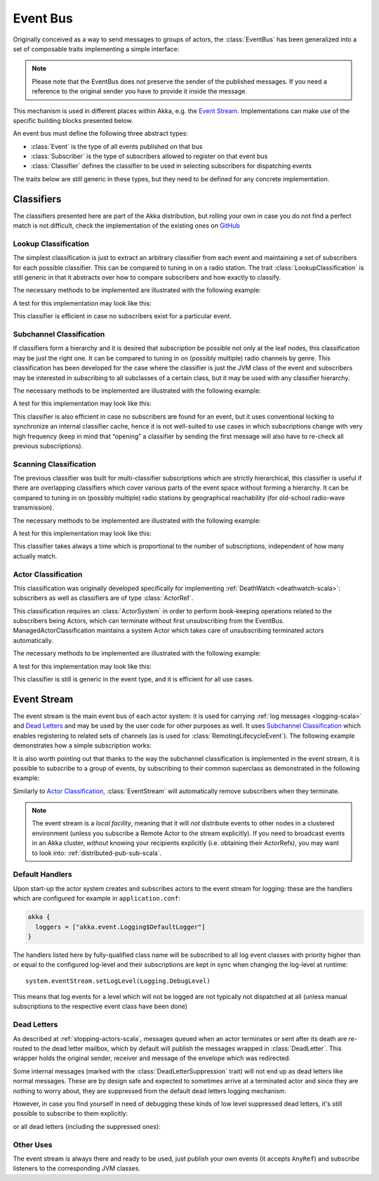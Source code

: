 .. _event-bus-scala:

###########
 Event Bus
###########


Originally conceived as a way to send messages to groups of actors, the
:class:`EventBus` has been generalized into a set of composable traits
implementing a simple interface:

.. includecode:: ../../../akka-actor/src/main/scala/akka/event/EventBus.scala#event-bus-api

.. note::

    Please note that the EventBus does not preserve the sender of the
    published messages. If you need a reference to the original sender
    you have to provide it inside the message.

This mechanism is used in different places within Akka, e.g. the `Event Stream`_.
Implementations can make use of the specific building blocks presented below.

An event bus must define the following three abstract types:

- :class:`Event` is the type of all events published on that bus

- :class:`Subscriber` is the type of subscribers allowed to register on that
  event bus

- :class:`Classifier` defines the classifier to be used in selecting
  subscribers for dispatching events

The traits below are still generic in these types, but they need to be defined
for any concrete implementation.

Classifiers
===========

The classifiers presented here are part of the Akka distribution, but rolling
your own in case you do not find a perfect match is not difficult, check the
implementation of the existing ones on `GitHub <@github@/akka-actor/src/main/scala/akka/event/EventBus.scala>`_

Lookup Classification
---------------------

The simplest classification is just to extract an arbitrary classifier from
each event and maintaining a set of subscribers for each possible classifier.
This can be compared to tuning in on a radio station. The trait
:class:`LookupClassification` is still generic in that it abstracts over how to
compare subscribers and how exactly to classify.

The necessary methods to be implemented are illustrated with the following example:

.. includecode:: code/docs/event/EventBusDocSpec.scala#lookup-bus

A test for this implementation may look like this:

.. includecode:: code/docs/event/EventBusDocSpec.scala#lookup-bus-test

This classifier is efficient in case no subscribers exist for a particular event.

Subchannel Classification
-------------------------

If classifiers form a hierarchy and it is desired that subscription be possible
not only at the leaf nodes, this classification may be just the right one. It
can be compared to tuning in on (possibly multiple) radio channels by genre.
This classification has been developed for the case where the classifier is
just the JVM class of the event and subscribers may be interested in
subscribing to all subclasses of a certain class, but it may be used with any
classifier hierarchy.

The necessary methods to be implemented are illustrated with the following example:

.. includecode:: code/docs/event/EventBusDocSpec.scala#subchannel-bus

A test for this implementation may look like this:

.. includecode:: code/docs/event/EventBusDocSpec.scala#subchannel-bus-test

This classifier is also efficient in case no subscribers are found for an
event, but it uses conventional locking to synchronize an internal classifier
cache, hence it is not well-suited to use cases in which subscriptions change
with very high frequency (keep in mind that “opening” a classifier by sending
the first message will also have to re-check all previous subscriptions).

Scanning Classification
-----------------------

The previous classifier was built for multi-classifier subscriptions which are
strictly hierarchical, this classifier is useful if there are overlapping
classifiers which cover various parts of the event space without forming a
hierarchy. It can be compared to tuning in on (possibly multiple) radio
stations by geographical reachability (for old-school radio-wave transmission).

The necessary methods to be implemented are illustrated with the following example:

.. includecode:: code/docs/event/EventBusDocSpec.scala#scanning-bus

A test for this implementation may look like this:

.. includecode:: code/docs/event/EventBusDocSpec.scala#scanning-bus-test

This classifier takes always a time which is proportional to the number of
subscriptions, independent of how many actually match.

.. _actor-classification-scala:

Actor Classification
--------------------

This classification was originally developed specifically for implementing
:ref:`DeathWatch <deathwatch-scala>`: subscribers as well as classifiers are of
type :class:`ActorRef`.

This classification requires an :class:`ActorSystem` in order to perform book-keeping
operations related to the subscribers being Actors, which can terminate without first
unsubscribing from the EventBus. ManagedActorClassification maintains a system Actor which
takes care of unsubscribing terminated actors automatically.

The necessary methods to be implemented are illustrated with the following example:

.. includecode:: code/docs/event/EventBusDocSpec.scala#actor-bus

A test for this implementation may look like this:

.. includecode:: code/docs/event/EventBusDocSpec.scala#actor-bus-test

This classifier is still is generic in the event type, and it is efficient for
all use cases.

.. _event-stream-scala:

Event Stream
============

The event stream is the main event bus of each actor system: it is used for
carrying :ref:`log messages <logging-scala>` and `Dead Letters`_ and may be
used by the user code for other purposes as well. It uses `Subchannel
Classification`_ which enables registering to related sets of channels (as is
used for :class:`RemotingLifecycleEvent`). The following example demonstrates
how a simple subscription works:

.. includecode:: code/docs/event/LoggingDocSpec.scala#deadletters

It is also worth pointing out that thanks to the way the subchannel classification
is implemented in the event stream, it is possible to subscribe to a group of events, by
subscribing to their common superclass as demonstrated in the following example:

.. includecode:: code/docs/event/LoggingDocSpec.scala#superclass-subscription-eventstream

Similarly to `Actor Classification`_, :class:`EventStream` will automatically remove subscribers when they terminate.

.. note::
   The event stream is a *local facility*, meaning that it will *not* distribute events to other nodes in a clustered environment (unless you subscribe a Remote Actor to the stream explicitly).
   If you need to broadcast events in an Akka cluster, *without* knowing your recipients explicitly (i.e. obtaining their ActorRefs), you may want to look into: :ref:`distributed-pub-sub-scala`.

Default Handlers
----------------

Upon start-up the actor system creates and subscribes actors to the event
stream for logging: these are the handlers which are configured for example in
``application.conf``:

.. code-block:: text

  akka {
    loggers = ["akka.event.Logging$DefaultLogger"]
  }

The handlers listed here by fully-qualified class name will be subscribed to
all log event classes with priority higher than or equal to the configured
log-level and their subscriptions are kept in sync when changing the log-level
at runtime::

  system.eventStream.setLogLevel(Logging.DebugLevel)

This means that log events for a level which will not be logged are not
typically not dispatched at all (unless manual subscriptions to the respective
event class have been done)

Dead Letters
------------

As described at :ref:`stopping-actors-scala`, messages queued when an actor
terminates or sent after its death are re-routed to the dead letter mailbox,
which by default will publish the messages wrapped in :class:`DeadLetter`. This
wrapper holds the original sender, receiver and message of the envelope which
was redirected.

Some internal messages (marked with the :class:`DeadLetterSuppression` trait) will not end up as
dead letters like normal messages. These are by design safe and expected to sometimes arrive at a terminated actor
and since they are nothing to worry about, they are suppressed from the default dead letters logging mechanism.

However, in case you find yourself in need of debugging these kinds of low level suppressed dead letters,
it's still possible to subscribe to them explicitly:

.. includecode:: code/docs/event/LoggingDocSpec.scala#suppressed-deadletters

or all dead letters (including the suppressed ones):

.. includecode:: code/docs/event/LoggingDocSpec.scala#all-deadletters

Other Uses
----------

The event stream is always there and ready to be used, just publish your own
events (it accepts ``AnyRef``) and subscribe listeners to the corresponding JVM
classes.

